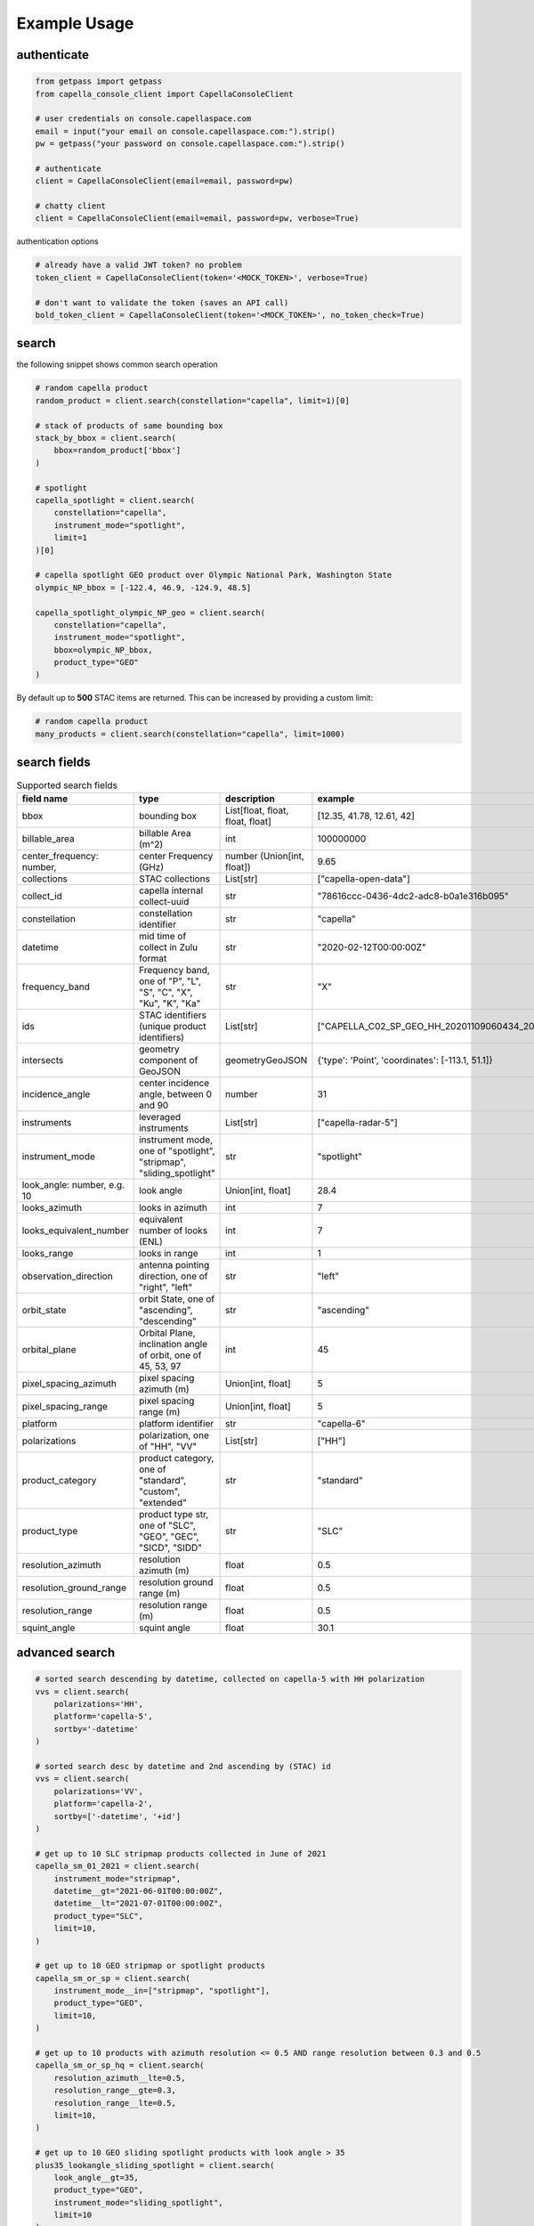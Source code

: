 .. _example_usage:

**************
Example Usage
**************

authenticate
############

.. code:: python3

    from getpass import getpass
    from capella_console_client import CapellaConsoleClient

    # user credentials on console.capellaspace.com
    email = input("your email on console.capellaspace.com:").strip()
    pw = getpass("your password on console.capellaspace.com:").strip()

    # authenticate
    client = CapellaConsoleClient(email=email, password=pw)

    # chatty client
    client = CapellaConsoleClient(email=email, password=pw, verbose=True)

authentication options

.. code:: python3

    # already have a valid JWT token? no problem
    token_client = CapellaConsoleClient(token='<MOCK_TOKEN>', verbose=True)

    # don't want to validate the token (saves an API call)
    bold_token_client = CapellaConsoleClient(token='<MOCK_TOKEN>', no_token_check=True)


search
######

the following snippet shows common search operation

.. code:: python3

    # random capella product
    random_product = client.search(constellation="capella", limit=1)[0]

    # stack of products of same bounding box
    stack_by_bbox = client.search(
        bbox=random_product['bbox']
    )

    # spotlight
    capella_spotlight = client.search(
        constellation="capella", 
        instrument_mode="spotlight", 
        limit=1
    )[0]

    # capella spotlight GEO product over Olympic National Park, Washington State
    olympic_NP_bbox = [-122.4, 46.9, -124.9, 48.5]

    capella_spotlight_olympic_NP_geo = client.search(
        constellation="capella",
        instrument_mode="spotlight", 
        bbox=olympic_NP_bbox,
        product_type="GEO"
    )


By default up to **500** STAC items are returned. This can be increased by providing a custom limit:

.. code:: python3

    # random capella product
    many_products = client.search(constellation="capella", limit=1000)


search fields
##############

.. list-table:: Supported search fields
    :widths: 30 60 20 20
    :header-rows: 1

    * - field name
      - type
      - description
      - example
    * - bbox
      - bounding box
      - List[float, float, float, float]
      - [12.35, 41.78, 12.61, 42]
    * - billable_area
      - billable Area (m^2)
      - int
      - 100000000
    * - center_frequency: number,
      - center Frequency (GHz)
      - number (Union[int, float])
      - 9.65
    * - collections
      - STAC collections
      - List[str]
      - ["capella-open-data"]
    * - collect_id
      - capella internal collect-uuid
      - str
      - "78616ccc-0436-4dc2-adc8-b0a1e316b095"
    * - constellation
      - constellation identifier
      - str
      - "capella"
    * - datetime
      - mid time of collect in Zulu format
      - str
      - "2020-02-12T00:00:00Z"
    * - frequency_band
      - Frequency band, one of "P", "L", "S", "C", "X", "Ku", "K", "Ka"
      - str
      - "X"
    * - ids
      - STAC identifiers (unique product identifiers)
      - List[str]
      - ["CAPELLA_C02_SP_GEO_HH_20201109060434_20201109060437"]
    * - intersects
      - geometry component of GeoJSON
      - geometryGeoJSON
      - {'type': 'Point', 'coordinates': [-113.1, 51.1]}
    * - incidence_angle
      - center incidence angle, between 0 and 90
      - number
      - 31
    * - instruments
      - leveraged instruments
      - List[str]
      - ["capella-radar-5"]
    * - instrument_mode
      - instrument mode, one of "spotlight", "stripmap", "sliding_spotlight"
      - str
      - "spotlight"
    * - look_angle: number, e.g. 10
      - look angle
      - Union[int, float]
      - 28.4
    * - looks_azimuth
      - looks in azimuth
      - int
      - 7
    * - looks_equivalent_number
      - equivalent number of looks (ENL)
      - int
      - 7
    * - looks_range
      - looks in range
      - int
      - 1
    * - observation_direction
      - antenna pointing direction, one of "right", "left"
      - str
      - "left"
    * - orbit_state
      - orbit State, one of "ascending", "descending"
      - str
      - "ascending"
    * - orbital_plane
      - Orbital Plane, inclination angle of orbit, one of 45, 53, 97
      - int
      - 45
    * - pixel_spacing_azimuth
      - pixel spacing azimuth (m)
      - Union[int, float]
      - 5
    * - pixel_spacing_range
      - pixel spacing range (m)
      - Union[int, float]
      - 5
    * - platform
      - platform identifier
      - str
      - "capella-6"
    * - polarizations
      - polarization, one of "HH", "VV"
      - List[str]
      - ["HH"]
    * - product_category
      - product category, one of "standard", "custom", "extended"
      - str
      - "standard"
    * - product_type
      - product type str, one of "SLC", "GEO", "GEC", "SICD", "SIDD"
      - str
      - "SLC"
    * - resolution_azimuth
      - resolution azimuth (m)
      - float
      - 0.5
    * - resolution_ground_range
      - resolution ground range (m)
      - float
      - 0.5
    * - resolution_range
      - resolution range (m)
      - float
      - 0.5
    * - squint_angle
      - squint angle
      - float
      - 30.1


advanced search
###############

.. code:: python3

    # sorted search descending by datetime, collected on capella-5 with HH polarization
    vvs = client.search(
        polarizations='HH',
        platform='capella-5',
        sortby='-datetime'
    )

    # sorted search desc by datetime and 2nd ascending by (STAC) id
    vvs = client.search(
        polarizations='VV',
        platform='capella-2',
        sortby=['-datetime', '+id']
    ) 

    # get up to 10 SLC stripmap products collected in June of 2021 
    capella_sm_01_2021 = client.search(
        instrument_mode="stripmap",
        datetime__gt="2021-06-01T00:00:00Z",
        datetime__lt="2021-07-01T00:00:00Z",
        product_type="SLC",
        limit=10, 
    )

    # get up to 10 GEO stripmap or spotlight products 
    capella_sm_or_sp = client.search(
        instrument_mode__in=["stripmap", "spotlight"],
        product_type="GEO",
        limit=10, 
    )

    # get up to 10 products with azimuth resolution <= 0.5 AND range resolution between 0.3 and 0.5
    capella_sm_or_sp_hq = client.search(
        resolution_azimuth__lte=0.5,
        resolution_range__gte=0.3,
        resolution_range__lte=0.5,
        limit=10, 
    )

    # get up to 10 GEO sliding spotlight products with look angle > 35
    plus35_lookangle_sliding_spotlight = client.search(
        look_angle__gt=35,
        product_type="GEO",
        instrument_mode="sliding_spotlight",
        limit=10
    )

    # take it to the max 
    # get GEO spotlight products over San Francisco's downtown with many filters sorted by datetime

    sanfran_dt_bbox = [-122.4, 37.8, -122.3, 37.7]
    hefty_query_SF_sorted = client.search(
        bbox=sanfran_dt_bbox,
        datetime__gt="2021-05-01T00:00:00Z",
        datetime__lt="2021-07-01T00:00:00Z"
        instrument_mode="spotlight",
        product_type="GEO",
        look_angle__gt=25,
        look_angle__lt=35,
        looks_equivalent_number=9,
        polarizations=["HH"],
        resolution_azimuth__lte=1,
        resolution_range__lte=1,
        orbit_state="descending",
        orbital_plane=45,
        observation_direction="right",
        squint_angle__gt=-0.5,
        squint_angle__lt=0.5,
        sortby='-datetime',
        collections=["capella-geo"]
    )

`capella-console-client` supports the following search operators:

.. list-table:: Supported search operators
   :widths: 30 60
   :header-rows: 1

   * - operator
     - example
   * - eq
     - .. code:: python3

         product_type__eq="GEO" (== product_type="GEO")
   * - in
     - .. code:: python3
     
         product_type__in=["SLC", "GEO", "GEC"]
   * - gt
     - .. code:: python3
     
         datetime__gt="2021-01-01T00:00:00Z"
   * - lt
     - .. code:: python3
     
         datetime__lt="2021-02-01T00:00:00Z"
   * - gte
     - .. code:: python3
     
         resolution_range__gte=0.3
   * - lte
     - .. code:: python3
     
         resolution_azimuth__lte=0.5

The API for advanced filtering operations was inspired by `Django's ORM <https://docs.djangoproject.com/en/3.2/topics/db/queries/#chaining-filters>`_


order products
##############

.. code:: python3

    # submit order of previously search stac items
    order_id = client.submit_order(items=capella_spotlight_olympic_NP_geo)

    # alternatively order by STAC ids
    first_two_ids = [item['id'] for item in capella_spotlight_olympic_NP_geo[:2]]
    order_id = client.submit_order(stac_ids=first_two_ids)

    # alternatively check prior to ordering if an active order already exists
    order_id = client.submit_order(items=capella_spotlight_olympic_NP_geo,
                                   check_active_orders=True)


download multiple products
##########################

.. code:: python3

    # download all products of order to /tmp
    product_paths = client.download_products(
        order_id=order_id,
        local_dir='/tmp',
    )

    # 🕒 don't like waiting? 🕒 - set threaded = True in order to fetch the product assets in parallel
    product_paths = client.download_products(
        order_id=order_id,
        local_dir='/tmp',
        threaded=True
    )

    # ⌛ like to watch progress bars? ⌛ - set show_progress = True in order to get feedback on download status (time remaining, transfer stats, ...)
    product_paths = client.download_products(
        order_id=order_id,
        local_dir='/tmp',
        threaded=True,
        show_progress=True,
    )


Output
.. code:: console

    2021-06-21 20:28:16,734 - 🛰️  Capella Space 🐐 - INFO - downloading product CAPELLA_C03_SP_SLC_HH_20210621202423_20210621202425 to /tmp
    CAPELLA_C03_SP_GEO_HH_20210603175705_20210603175729_thumb.png       ━━━━━━━━━━━━━━━━━━━━━━━━━━━━━━━━━ 100.0% • 211.3/211.3 KB   • 499.7 kB/s  • 0:00:00
    CAPELLA_C03_SP_GEO_HH_20210619045726_20210619045747_thumb.png       ━━━━━━━━━━━━━━━━━━━━━━━━━━━━━━━━━ 100.0% • 307.1/307.1 KB   • 1.4 MB/s    • 0:00:00
    CAPELLA_C03_SP_GEO_HH_20210619180117_20210619180140_thumb.png       ━━━━━━━━━━━━━━━━━━━━━━━━━━━━━━━━━ 100.0% • 271.6/271.6 KB   • 1.1 MB/s    • 0:00:00
    CAPELLA_C03_SP_GEO_HH_20210627180259_20210627180321_extended.json   ━━━━━━━━━━━━━━━━━━━━━━━━━━━━━━━━━ 0.0%   • 20,426/-1 bytes  • 200.2 kB/s  • 0:00:00
    CAPELLA_C03_SP_GEO_HH_20210603175705_20210603175729_extended.json   ━━━━━━━━━━━━━━━━━━━━━━━━━━━━━━━━━ 0.0%   • 21,536/-1 bytes  • 293.8 kB/s  • 0:00:00
    CAPELLA_C03_SP_GEO_HH_20210619180117_20210619180140_extended.json   ━━━━━━━━━━━━━━━━━━━━━━━━━━━━━━━━━ 0.0%   • 20,650/-1 bytes  • 122.0 kB/s  • 0:00:00
    CAPELLA_C03_SP_GEO_HH_20210627180259_20210627180321_thumb.png       ━━━━━━━━━━━━━━━━━━━━━━━━━━━━━━━━━ 100.0% • 316.7/316.7 KB   • 1.3 MB/s    • 0:00:00
    CAPELLA_C03_SP_GEO_HH_20210603175705_20210603175729.tif             ━╸━━━━━━━━━━━━━━━━━━━━━━━━━━━━━━━ 5.6%   • 13.2/237.4 MB    • 2.2 MB/s    • 0:01:42
    CAPELLA_C03_SP_GEO_HH_20210619045726_20210619045747_extended.json   ━━━━━━━━━━━━━━━━━━━━━━━━━━━━━━━━━ 0.0%   • 22,002/-1 bytes  • 196.9 kB/s  • 0:00:00
    CAPELLA_C03_SP_GEO_HH_20210627180259_20210627180321.tif             ━╺━━━━━━━━━━━━━━━━━━━━━━━━━━━━━━━ 3.0%   • 11.0/360.9 MB    • 1.9 MB/s    • 0:03:04
    CAPELLA_C03_SP_GEO_HH_20210619045726_20210619045747.tif             ╸━━━━━━━━━━━━━━━━━━━━━━━━━━━━━━━━ 2.7%   • 9.8/359.0 MB     • 1.8 MB/s    • 0:03:18



download all products of a tasking request
##########################################

Requirement: you have issued a tasking request that was completed in the meantime

.. code:: python3

    task_request_id = '27a71826-7819-48cc-b8f2-0ad10bee0f97'  # provide valid tasking_request_id
    
    product_paths = client.download_products(
        tasking_request_id=tasking_request_id,
        local_dir='/tmp',
        threaded=True,
        show_progress=True,
    )



download all products of a collect
##################################

.. code:: python3

    collect_id = '27a71826-7819-48cc-b8f2-0ad10bee0f97'  # provide valid collect_id
    
    product_paths = client.download_products(
        collect_id=collect_id,
        local_dir='/tmp',
        threaded=True,
        show_progress=True,
    )


presigned asset hrefs
#####################

.. code:: python3

    # get pressigned asset urls of that order
    assets_presigned = client.get_presigned_assets(order_id)

    # alternatively presigned assets can also be filtered - e.g. give me the presigned assets of 3 stac items within the order
    assets_presigned = client.get_presigned_assets(order_id,
                                                   stac_ids=first_two_ids)


download single product
#######################


.. code:: python3

    # download a specific product with download_product (SINGULAR)
    product_paths = client.download_product(assets_presigned[0], local_dir='/tmp', override=True)
    


download single asset
#####################

.. code:: python3
    
    # download thumbnail
    thumb_presigned_href = assets_presigned[0]['thumbnail']['href']
    dest_path = '/tmp/thumb.png'
    local_thumb_path = client.download_asset(thumb_presigned_href, local_path=dest_path)

    # assets are saved into OS specific temp directory if `local_path` not provided
    raster_presigned_href = assets_presigned[0]['HH']['href']
    local_raster_path = client.download_asset(raster_presigned_href)
    print(local_raster_path)
    from pathlib import Path
    assert local_thumb_path == Path(dest_path)

    # the client is respectful of your local files and does not override them by default ...
    local_thumb_path = client.download_asset(thumb_presigned_href, local_path=dest_path)

    # ... but can be instructed to do so
    local_thumb_path = client.download_asset(thumb_presigned_href, local_path=dest_path, override=True)



download with asset type filter
###############################

.. code:: python3

    # download only thumbnails
    product_paths = client.download_products(assets_presigned, include=["thumbnail"], local_dir='/tmp', threaded=True)

    # can also be a string if only one provided
    product_paths = client.download_products(assets_presigned, include="thumbnail", local_dir='/tmp', threaded=True)

    # download only raster (VV or HH)
    product_paths = client.download_products(assets_presigned, include=["raster"], local_dir='/tmp', threaded=True)

    # download all assets except HH
    product_paths = client.download_products(assets_presigned, exclude=["HH"], local_dir='/tmp', threaded=True)

    # explicit DENY overrides explicit ALLOW --> the following would only fetch all thumbnails
    product_paths = client.download_products(assets_presigned, include=["HH", "thumbnail"], exclude=["HH"], local_dir='/tmp', threaded=True)


list orders
##############

    # list all orders
    all_orders = client.list_orders()

    # list all active orders
    all_active_orders = client.list_orders(is_active=True)

    # list specific order(s) by order id 
    specific_order_id = all_orders[0]['orderId']
    specific_orders = client.list_orders(order_ids=[specific_order_id])


tasking requests
################

.. code:: python3

    task_request_id = '27a71826-7819-48cc-b8f2-0ad10bee0f97'  # provide valid tasking_request_id

    # get task info
    task = client.get_task(task_request_id)

    # was it completed ?
    client.is_task_completed(task)

    # given that task request id, download all associated products
    client.download_products_for_task(task_request_id, local_dir='/tmp', threaded=True)


read imagery
############

requires rasterio (not part of this package)

.. code:: python3

    import rasterio

    # read metadata
    raster_presigned_href = assets_presigned[0]['HH']['href']
    with rasterio.open(raster_presigned_href) as ds:
        print(ds.profile)

    # read chunk of full raster
    with rasterio.open(raster_presigned_href) as ds:
        chunk = ds.read(1, window=rasterio.windows.Window(2000, 2000, 7000, 7000)) 
    print(chunk.shape)
        
    # read thumbnail
    thumb_presigned_href = assets_presigned[0]['thumbnail']['href']
    with rasterio.open(thumb_presigned_href) as ds:
        thumb = ds.read(1)
    print(thumb.shape)
